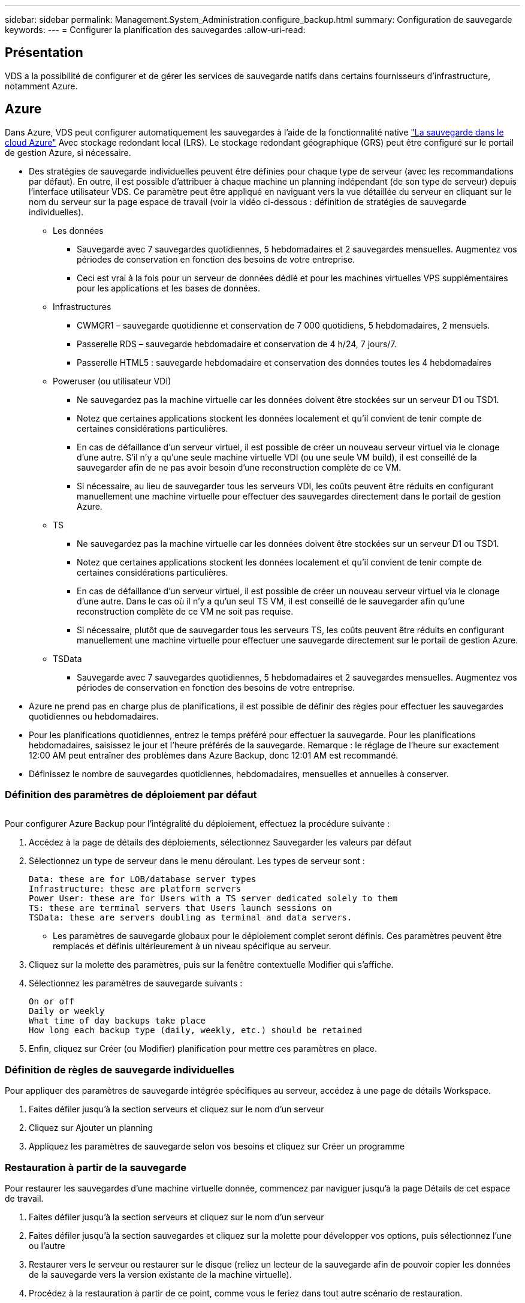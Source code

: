 ---
sidebar: sidebar 
permalink: Management.System_Administration.configure_backup.html 
summary: Configuration de sauvegarde 
keywords:  
---
= Configurer la planification des sauvegardes
:allow-uri-read: 




== Présentation

VDS a la possibilité de configurer et de gérer les services de sauvegarde natifs dans certains fournisseurs d'infrastructure, notamment Azure.



== Azure

Dans Azure, VDS peut configurer automatiquement les sauvegardes à l'aide de la fonctionnalité native link:https://azure.microsoft.com/en-us/services/backup/["La sauvegarde dans le cloud Azure"] Avec stockage redondant local (LRS). Le stockage redondant géographique (GRS) peut être configuré sur le portail de gestion Azure, si nécessaire.

* Des stratégies de sauvegarde individuelles peuvent être définies pour chaque type de serveur (avec les recommandations par défaut). En outre, il est possible d'attribuer à chaque machine un planning indépendant (de son type de serveur) depuis l'interface utilisateur VDS. Ce paramètre peut être appliqué en naviguant vers la vue détaillée du serveur en cliquant sur le nom du serveur sur la page espace de travail (voir la vidéo ci-dessous : définition de stratégies de sauvegarde individuelles).
+
** Les données
+
*** Sauvegarde avec 7 sauvegardes quotidiennes, 5 hebdomadaires et 2 sauvegardes mensuelles. Augmentez vos périodes de conservation en fonction des besoins de votre entreprise.
*** Ceci est vrai à la fois pour un serveur de données dédié et pour les machines virtuelles VPS supplémentaires pour les applications et les bases de données.


** Infrastructures
+
*** CWMGR1 – sauvegarde quotidienne et conservation de 7 000 quotidiens, 5 hebdomadaires, 2 mensuels.
*** Passerelle RDS – sauvegarde hebdomadaire et conservation de 4 h/24, 7 jours/7.
*** Passerelle HTML5 : sauvegarde hebdomadaire et conservation des données toutes les 4 hebdomadaires


** Poweruser (ou utilisateur VDI)
+
*** Ne sauvegardez pas la machine virtuelle car les données doivent être stockées sur un serveur D1 ou TSD1.
*** Notez que certaines applications stockent les données localement et qu'il convient de tenir compte de certaines considérations particulières.
*** En cas de défaillance d'un serveur virtuel, il est possible de créer un nouveau serveur virtuel via le clonage d'une autre. S'il n'y a qu'une seule machine virtuelle VDI (ou une seule VM build), il est conseillé de la sauvegarder afin de ne pas avoir besoin d'une reconstruction complète de ce VM.
*** Si nécessaire, au lieu de sauvegarder tous les serveurs VDI, les coûts peuvent être réduits en configurant manuellement une machine virtuelle pour effectuer des sauvegardes directement dans le portail de gestion Azure.


** TS
+
*** Ne sauvegardez pas la machine virtuelle car les données doivent être stockées sur un serveur D1 ou TSD1.
*** Notez que certaines applications stockent les données localement et qu'il convient de tenir compte de certaines considérations particulières.
*** En cas de défaillance d'un serveur virtuel, il est possible de créer un nouveau serveur virtuel via le clonage d'une autre. Dans le cas où il n'y a qu'un seul TS VM, il est conseillé de le sauvegarder afin qu'une reconstruction complète de ce VM ne soit pas requise.
*** Si nécessaire, plutôt que de sauvegarder tous les serveurs TS, les coûts peuvent être réduits en configurant manuellement une machine virtuelle pour effectuer une sauvegarde directement sur le portail de gestion Azure.


** TSData
+
*** Sauvegarde avec 7 sauvegardes quotidiennes, 5 hebdomadaires et 2 sauvegardes mensuelles. Augmentez vos périodes de conservation en fonction des besoins de votre entreprise.




* Azure ne prend pas en charge plus de planifications, il est possible de définir des règles pour effectuer les sauvegardes quotidiennes ou hebdomadaires.
* Pour les planifications quotidiennes, entrez le temps préféré pour effectuer la sauvegarde. Pour les planifications hebdomadaires, saisissez le jour et l'heure préférés de la sauvegarde. Remarque : le réglage de l'heure sur exactement 12:00 AM peut entraîner des problèmes dans Azure Backup, donc 12:01 AM est recommandé.
* Définissez le nombre de sauvegardes quotidiennes, hebdomadaires, mensuelles et annuelles à conserver.




=== Définition des paramètres de déploiement par défaut

image:Backup_gif.gif[""]

.Pour configurer Azure Backup pour l'intégralité du déploiement, effectuez la procédure suivante :
. Accédez à la page de détails des déploiements, sélectionnez Sauvegarder les valeurs par défaut
. Sélectionnez un type de serveur dans le menu déroulant. Les types de serveur sont :
+
....
Data: these are for LOB/database server types
Infrastructure: these are platform servers
Power User: these are for Users with a TS server dedicated solely to them
TS: these are terminal servers that Users launch sessions on
TSData: these are servers doubling as terminal and data servers.
....
+
** Les paramètres de sauvegarde globaux pour le déploiement complet seront définis. Ces paramètres peuvent être remplacés et définis ultérieurement à un niveau spécifique au serveur.


. Cliquez sur la molette des paramètres, puis sur la fenêtre contextuelle Modifier qui s'affiche.
. Sélectionnez les paramètres de sauvegarde suivants :
+
....
On or off
Daily or weekly
What time of day backups take place
How long each backup type (daily, weekly, etc.) should be retained
....
. Enfin, cliquez sur Créer (ou Modifier) planification pour mettre ces paramètres en place.




=== Définition de règles de sauvegarde individuelles

.Pour appliquer des paramètres de sauvegarde intégrée spécifiques au serveur, accédez à une page de détails Workspace.
. Faites défiler jusqu'à la section serveurs et cliquez sur le nom d'un serveur
. Cliquez sur Ajouter un planning
. Appliquez les paramètres de sauvegarde selon vos besoins et cliquez sur Créer un programme




=== Restauration à partir de la sauvegarde

.Pour restaurer les sauvegardes d'une machine virtuelle donnée, commencez par naviguer jusqu'à la page Détails de cet espace de travail.
. Faites défiler jusqu'à la section serveurs et cliquez sur le nom d'un serveur
. Faites défiler jusqu'à la section sauvegardes et cliquez sur la molette pour développer vos options, puis sélectionnez l'une ou l'autre
. Restaurer vers le serveur ou restaurer sur le disque (reliez un lecteur de la sauvegarde afin de pouvoir copier les données de la sauvegarde vers la version existante de la machine virtuelle).
. Procédez à la restauration à partir de ce point, comme vous le feriez dans tout autre scénario de restauration.



NOTE: Les coûts dépendent de la planification que vous souhaitez gérer et sont entièrement déterminés par le coût de la sauvegarde Azure. Pour la sauvegarde des machines virtuelles, consultez le calculateur de coûts Azure : https://azure.microsoft.com/en-us/pricing/calculator/[]
